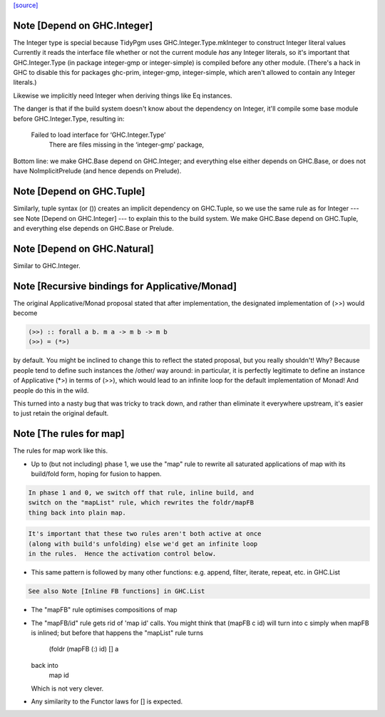 `[source] <https://gitlab.haskell.org/ghc/ghc/tree/master/libraries/base/GHC/Base.hs>`_

Note [Depend on GHC.Integer]
~~~~~~~~~~~~~~~~~~~~~~~~~~~~
The Integer type is special because TidyPgm uses
GHC.Integer.Type.mkInteger to construct Integer literal values
Currently it reads the interface file whether or not the current
module *has* any Integer literals, so it's important that
GHC.Integer.Type (in package integer-gmp or integer-simple) is
compiled before any other module.  (There's a hack in GHC to disable
this for packages ghc-prim, integer-gmp, integer-simple, which aren't
allowed to contain any Integer literals.)

Likewise we implicitly need Integer when deriving things like Eq
instances.

The danger is that if the build system doesn't know about the dependency
on Integer, it'll compile some base module before GHC.Integer.Type,
resulting in:
  Failed to load interface for ‘GHC.Integer.Type’
    There are files missing in the ‘integer-gmp’ package,

Bottom line: we make GHC.Base depend on GHC.Integer; and everything
else either depends on GHC.Base, or does not have NoImplicitPrelude
(and hence depends on Prelude).



Note [Depend on GHC.Tuple]
~~~~~~~~~~~~~~~~~~~~~~~~~~
Similarly, tuple syntax (or ()) creates an implicit dependency on
GHC.Tuple, so we use the same rule as for Integer --- see Note [Depend on
GHC.Integer] --- to explain this to the build system.  We make GHC.Base
depend on GHC.Tuple, and everything else depends on GHC.Base or Prelude.



Note [Depend on GHC.Natural]
~~~~~~~~~~~~~~~~~~~~~~~~~~
Similar to GHC.Integer.


Note [Recursive bindings for Applicative/Monad]
~~~~~~~~~~~~~~~~~~~~~~~~~~~~~~~~~~~~~~~~~~~~~~~~~~

The original Applicative/Monad proposal stated that after
implementation, the designated implementation of (>>) would become

.. code-block:: haskell

  (>>) :: forall a b. m a -> m b -> m b
  (>>) = (*>)

by default. You might be inclined to change this to reflect the stated
proposal, but you really shouldn't! Why? Because people tend to define
such instances the /other/ way around: in particular, it is perfectly
legitimate to define an instance of Applicative (*>) in terms of (>>),
which would lead to an infinite loop for the default implementation of
Monad! And people do this in the wild.

This turned into a nasty bug that was tricky to track down, and rather
than eliminate it everywhere upstream, it's easier to just retain the
original default.



Note [The rules for map]
~~~~~~~~~~~~~~~~~~~~~~~~~~~
The rules for map work like this.

* Up to (but not including) phase 1, we use the "map" rule to
  rewrite all saturated applications of map with its build/fold
  form, hoping for fusion to happen.

.. code-block:: haskell

  In phase 1 and 0, we switch off that rule, inline build, and
  switch on the "mapList" rule, which rewrites the foldr/mapFB
  thing back into plain map.

.. code-block:: haskell

  It's important that these two rules aren't both active at once
  (along with build's unfolding) else we'd get an infinite loop
  in the rules.  Hence the activation control below.

* This same pattern is followed by many other functions:
  e.g. append, filter, iterate, repeat, etc. in GHC.List

.. code-block:: haskell

  See also Note [Inline FB functions] in GHC.List

* The "mapFB" rule optimises compositions of map

* The "mapFB/id" rule gets rid of 'map id' calls.
  You might think that (mapFB c id) will turn into c simply
  when mapFB is inlined; but before that happens the "mapList"
  rule turns
     (foldr (mapFB (:) id) [] a
  back into
     map id
  Which is not very clever.

* Any similarity to the Functor laws for [] is expected.

